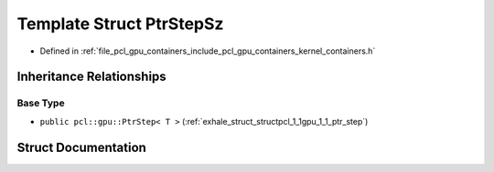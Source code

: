 .. _exhale_struct_structpcl_1_1gpu_1_1_ptr_step_sz:

Template Struct PtrStepSz
=========================

- Defined in :ref:`file_pcl_gpu_containers_include_pcl_gpu_containers_kernel_containers.h`


Inheritance Relationships
-------------------------

Base Type
*********

- ``public pcl::gpu::PtrStep< T >`` (:ref:`exhale_struct_structpcl_1_1gpu_1_1_ptr_step`)


Struct Documentation
--------------------


.. doxygenstruct:: pcl::gpu::PtrStepSz
   :members:
   :protected-members:
   :undoc-members: